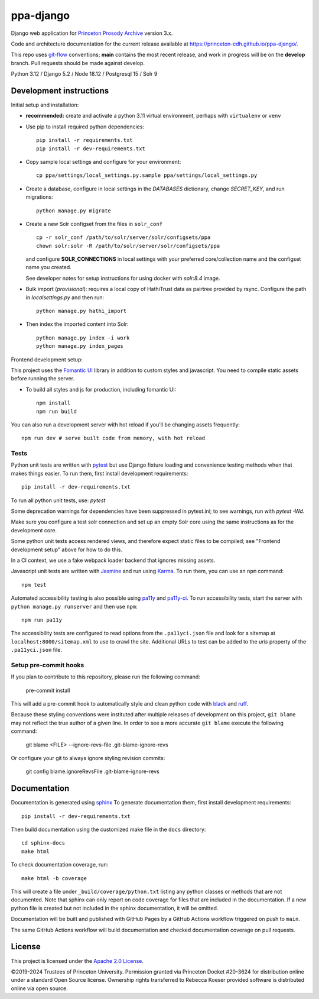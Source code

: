 ppa-django
==========

.. sphinx-start-marker-do-not-remove

Django web application for `Princeton Prosody Archive
<https://prosody.princeton.edu/>`_ version 3.x.

Code and architecture documentation for the current release available
at `<https://princeton-cdh.github.io/ppa-django/>`_.

.. image:: https://zenodo.org/badge/110731137.svg
   :target: https://doi.org/10.5281/zenodo.2400705
   :alt: DOI: 10.5281/zenodo.2400705

.. image:: https://github.com/Princeton-CDH/ppa-django/actions/workflows/unit-tests.yml/badge.svg
   :target: https://github.com/Princeton-CDH/ppa-django/actions/workflows/unit-tests.yml
   :alt: Unit test status

.. image:: https://codecov.io/gh/Princeton-CDH/ppa-django/branch/main/graph/badge.svg
   :target: https://codecov.io/gh/Princeton-CDH/ppa-django
   :alt: Code coverage

.. image:: https://www.codefactor.io/repository/github/princeton-cdh/ppa-django/badge
   :target: https://www.codefactor.io/repository/github/princeton-cdh/ppa-django
   :alt: CodeFactor

.. image:: https://img.shields.io/badge/code%20style-black-000000.svg
   :target: https://github.com/psf/black
   :alt: code style Black

This repo uses `git-flow <https://github.com/nvie/gitflow>`_ conventions; **main**
contains the most recent release, and work in progress will be on the **develop** branch.
Pull requests should be made against develop.


Python 3.12 / Django 5.2 / Node 18.12 / Postgresql 15 / Solr 9


Development instructions
------------------------

Initial setup and installation:

- **recommended:** create and activate a python 3.11 virtual environment, perhaps with ``virtualenv`` or ``venv``

- Use pip to install required python dependencies::

   pip install -r requirements.txt
   pip install -r dev-requirements.txt

- Copy sample local settings and configure for your environment::

   cp ppa/settings/local_settings.py.sample ppa/settings/local_settings.py

- Create a database, configure in local settings in the `DATABASES` dictionary, change `SECRET_KEY`, and run migrations::

    python manage.py migrate

- Create a new Solr configset from the files in ``solr_conf`` ::

    cp -r solr_conf /path/to/solr/server/solr/configsets/ppa
    chown solr:solr -R /path/to/solr/server/solr/configsets/ppa

  and configure **SOLR_CONNECTIONS** in local settings with your
  preferred core/collection name and the configset name you created.

  See developer notes for setup instructions for using docker with `solr:8.4` image.

- Bulk import (*provisional*): requires a local copy of HathiTrust data as
  pairtree provided by rsync.  Configure the path in `localsettings.py`
  and then run::

    python manage.py hathi_import

- Then index the imported content into Solr::

    python manage.py index -i work
    python manage.py index_pages

Frontend development setup:

This project uses the `Fomantic UI <https://fomantic-ui.com/>`_ library in
addition to custom styles and javascript. You need to compile static assets
before running the server.

- To build all styles and js for production, including fomantic UI::

    npm install
    npm run build

You can also run a development server with hot reload if you'll be changing
assets frequently::

    npm run dev # serve built code from memory, with hot reload

Tests
~~~~~

Python unit tests are written with `pytest <http://doc.pytest.org/>`_ but use
Django fixture loading and convenience testing methods when that makes
things easier. To run them, first install development requirements::

    pip install -r dev-requirements.txt

To run all python unit tests, use:  `pytest`

Some deprecation warnings for dependencies have been suppressed in
pytest.ini; to see warnings, run with `pytest -Wd`.

Make sure you configure a test solr connection and set up an empty
Solr core using the same instructions as for the development core.

Some python unit tests access rendered views, and therefore
expect static files to be compiled; see "Frontend development setup" above
for how to do this.

In a CI context, we use a fake webpack loader backend that ignores missing assets.

Javascript unit tests are written with `Jasmine <https://jasmine.github.io/>`_
and run using `Karma <https://karma-runner.github.io/2.0/index.html>`_. To run
them, you can use an ``npm`` command::

    npm test

Automated accessibility testing is also possible using `pa11y <https://github.com/pa11y/pa11y>`_
and `pa11y-ci <https://github.com/pa11y/pa11y-ci>`_. To run accessibility tests,
start the server with ``python manage.py runserver`` and then use ``npm``::

    npm run pa11y

The accessibility tests are configured to read options from the ``.pa11yci.json``
file and look for a sitemap at ``localhost:8000/sitemap.xml`` to use to crawl the
site. Additional URLs to test can be added to the `urls` property of the
``.pa11yci.json`` file.

Setup pre-commit hooks
~~~~~~~~~~~~~~~~~~~~~~

If you plan to contribute to this repository, please run the following command:

    pre-commit install

This will add a pre-commit hook to automatically style and clean python code with `black <https://github.com/psf/black>`_ and `ruff <https://beta.ruff.rs/docs/>`_.

Because these styling conventions were instituted after multiple releases of development on this project, ``git blame`` may not reflect the true author of a given line. In order to see a more accurate ``git blame`` execute the following command:

    git blame <FILE> --ignore-revs-file .git-blame-ignore-revs

Or configure your git to always ignore styling revision commits:

    git config blame.ignoreRevsFile .git-blame-ignore-revs

Documentation
-------------

Documentation is generated using `sphinx <http://www.sphinx-doc.org/>`__
To generate documentation them, first install development requirements::

    pip install -r dev-requirements.txt

Then build documentation using the customized make file in the ``docs``
directory::

    cd sphinx-docs
    make html

To check documentation coverage, run::

    make html -b coverage

This will create a file under ``_build/coverage/python.txt`` listing any
python classes or methods that are not documented. Note that sphinx can only
report on code coverage for files that are included in the documentation. If a
new python file is created but not included in the sphinx documentation, it
will be omitted.

Documentation will be built and published with GitHub Pages by a GitHub Actions
workflow triggered on push to ``main``.

The same GitHub Actions workflow will build documentation and checked
documentation coverage on pull requests.

License
-------
This project is licensed under the `Apache 2.0 License <https://github.com/Princeton-CDH/ppa-django/blob/main/LICENSE>`_.

©2019-2024 Trustees of Princeton University.  Permission granted via
Princeton Docket #20-3624 for distribution online under a standard Open Source
license. Ownership rights transferred to Rebecca Koeser provided software
is distributed online via open source.
